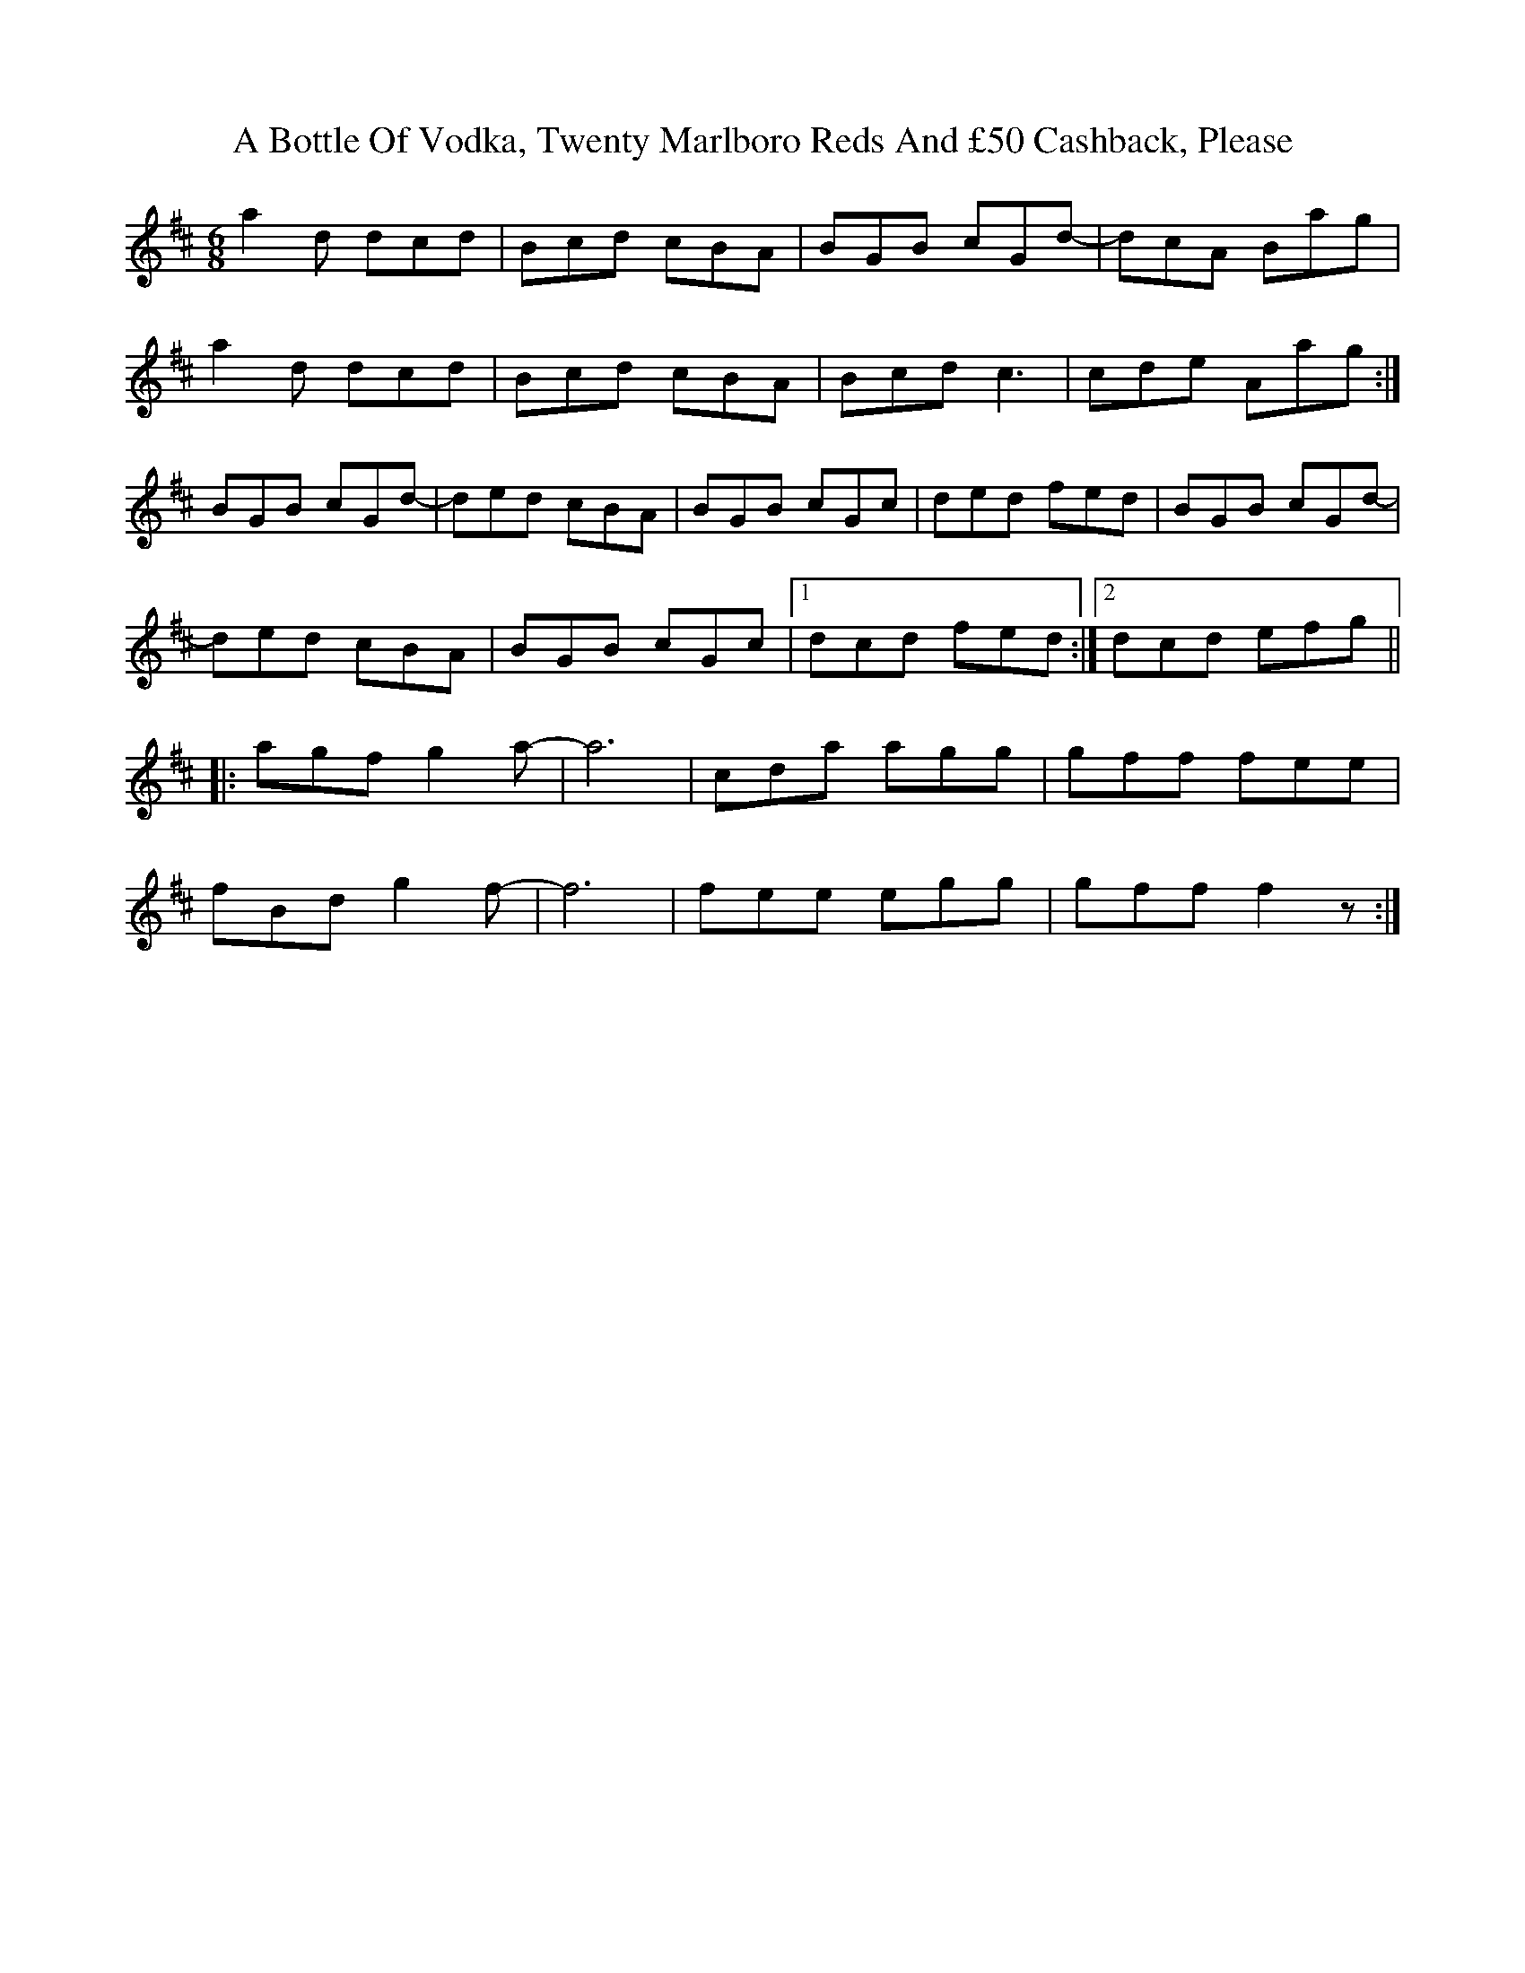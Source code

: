 X: 110
T: A Bottle Of Vodka, Twenty Marlboro Reds And £50 Cashback, Please
R: jig
M: 6/8
K: Dmajor
a2d dcd|Bcd cBA|BGB cGd-|dcA Bag|
a2d dcd|Bcd cBA|Bcd c3|cde Aag:|
BGB cGd-|ded cBA|BGB cGc|ded fed|BGB cGd-|
ded cBA|BGB cGc|1 dcd fed:|2 dcd efg||
|:agf g2a-|a6|cda agg|gff fee|
fBd g2f-|f6|fee egg|gff f2z:|

